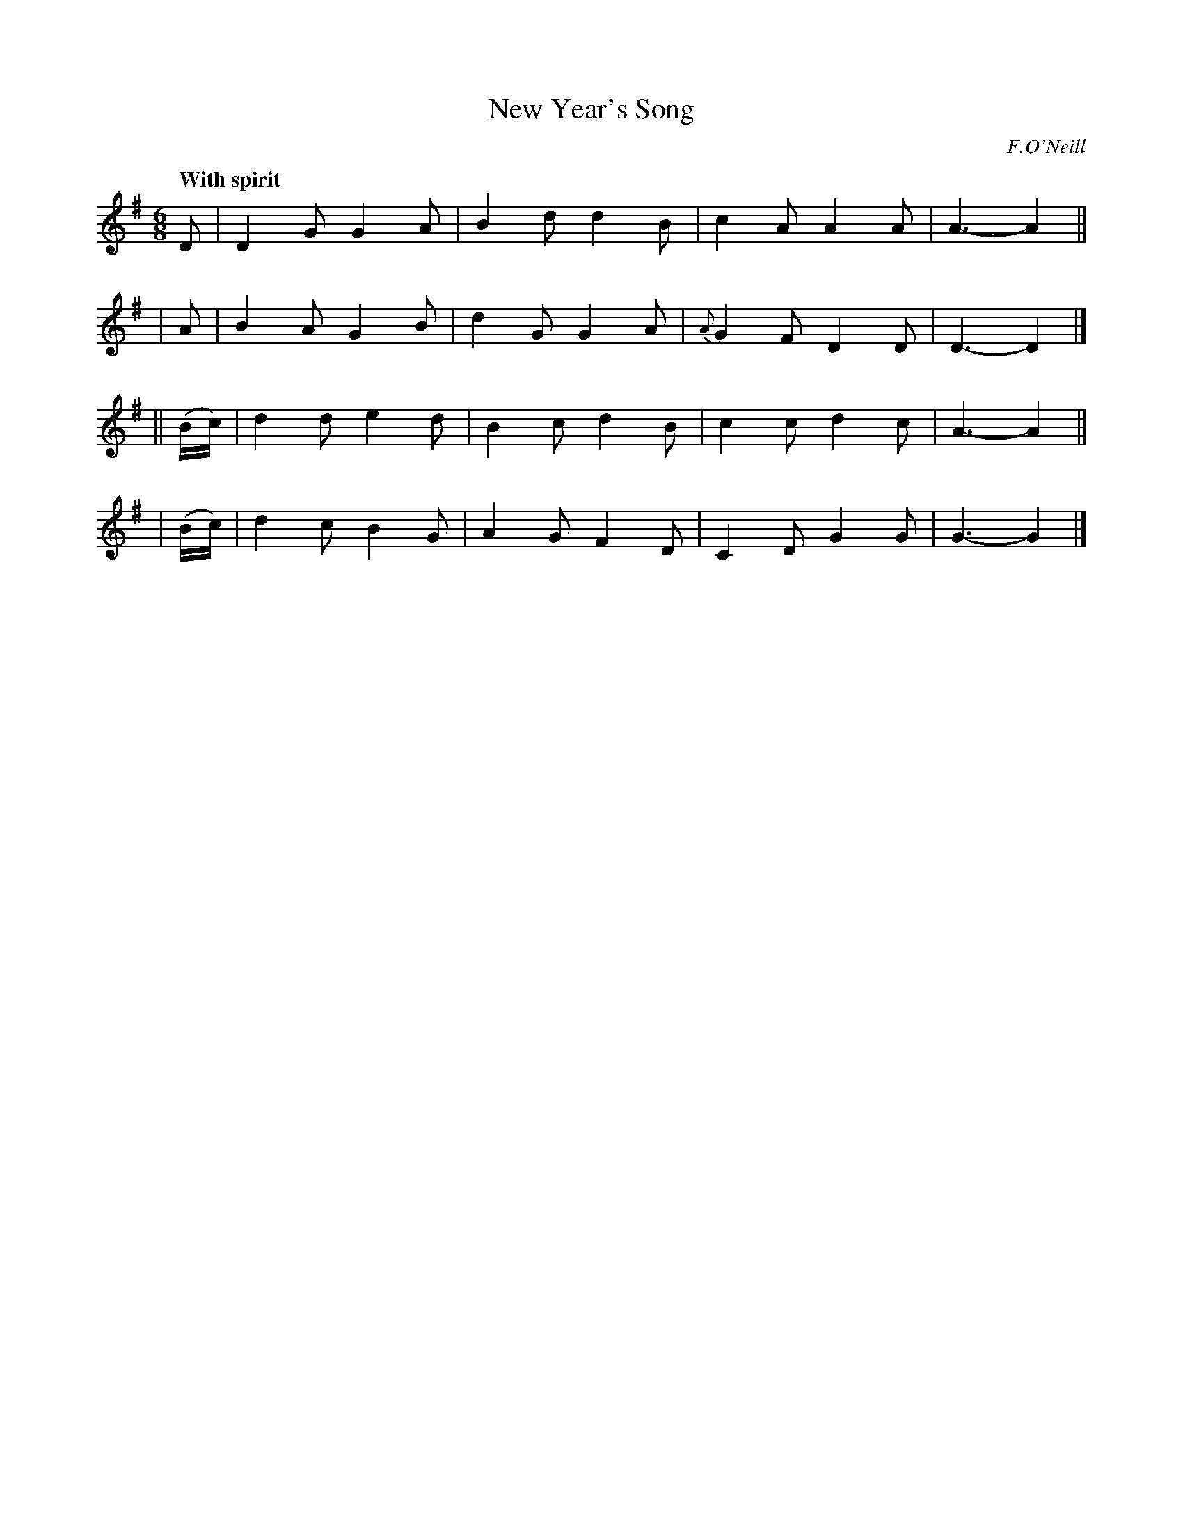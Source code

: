 X: 212
T: New Year's Song
R: air
%S: s:4 b:16(4+4+4+4)
B: O'Neill's 1850 #212
O: F.O'Neill
Z: 1997 by John Chambers <jc@trillian.mit.edu>
Q: "With spirit"
M: 6/8
L: 1/8
K: G
    D     | D2G G2A | B2d d2B |    c2A A2A | A3- A2 ||
|   A     | B2A G2B | d2G G2A | {A}G2F D2D | D3- D2 |]
|| (B/c/) | d2d e2d | B2c d2B |    c2c d2c | A3- A2 ||
|  (B/c/) | d2c B2G | A2G F2D |    C2D G2G | G3- G2 |]

